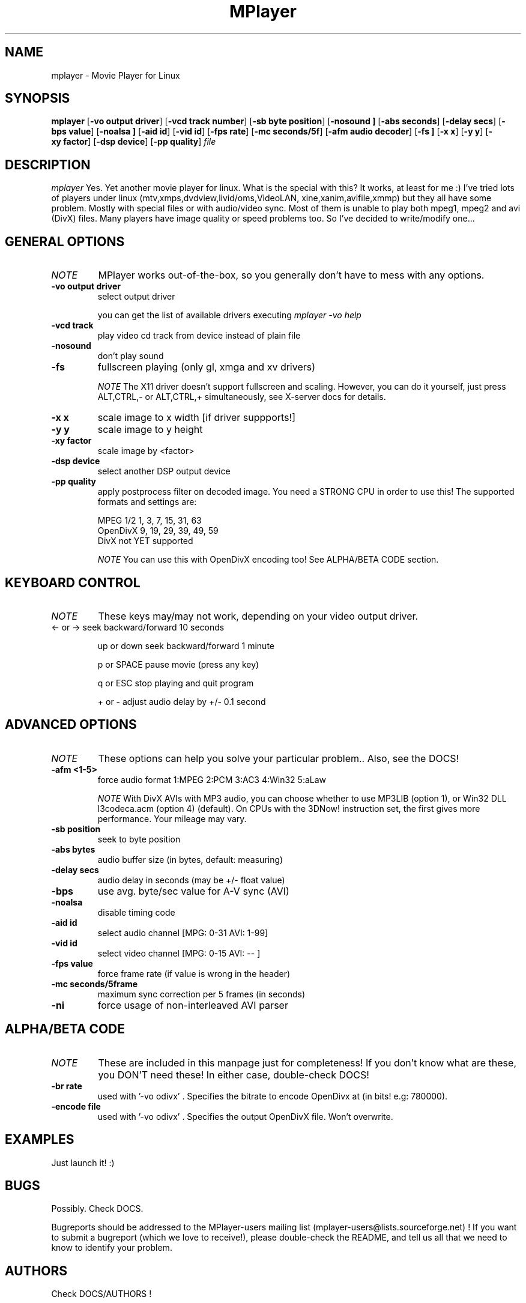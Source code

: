 .\" MPlayer (C) 2000-2001 Arpad Gereoffy <arpi@esp-team.scene.hu>
.\" This manpage was/is done by Gabucino
.\" Manpage v1.1
.\"
.TH MPlayer 0.11
.SH NAME
mplayer \- Movie Player for Linux
.SH SYNOPSIS
.B mplayer
.RB [ \-vo\ output\ driver ]
.RB [ \-vcd\ track\ number ]
.RB [ \-sb\ byte\ position ]
.RB [ \-nosound\ ]
.RB [ \-abs\ seconds ]
.RB [ \-delay\ secs ]
.RB [ \-bps\ value ]
.RB [ \-noalsa\ ]
.RB [ \-aid\ id ]
.RB [ \-vid\ id ]
.RB [ \-fps\ rate ]
.RB [ \-mc\ seconds/5f ]
.RB [ \-afm\ audio\ decoder ]
.RB [ \-fs\ ]
.RB [ \-x\ x ]
.RB [ \-y\ y ]
.RB [ \-xy\ factor ]
.RB [ \-dsp\ device ]
.RB [ \-pp\ quality ]
.I file
.PP
.SH DESCRIPTION
.I mplayer
Yes. Yet another movie player for linux.
What is the special with this? It works, at least for me :)
I've tried lots of players under linux (mtv,xmps,dvdview,livid/oms,VideoLAN,
xine,xanim,avifile,xmmp) but they all have some problem. Mostly with
special files or with audio/video sync. Most of them is unable to play
both mpeg1, mpeg2 and avi (DivX) files. Many players have image quality
or speed problems too. So I've decided to write/modify one...
.LP
.SH "GENERAL OPTIONS"
.TP
.I NOTE
MPlayer works out-of-the-box, so you generally don't have to mess with
any options.
.TP
.BI \-vo\ output\ driver
select output driver

you can get the list of available drivers executing
.I mplayer -vo help

.TP
.BI \-vcd\ track
play video cd track from device instead of plain file
.TP
.BI \-nosound
don't play sound
.TP
.B \-fs
fullscreen playing (only gl, xmga and xv drivers)

.I NOTE
The X11 driver doesn't support fullscreen and scaling.
However, you can do it yourself, just press ALT,CTRL,-
or ALT,CTRL,+ simultaneously, see X-server docs for details.
.TP
.B \-x\ x
scale image to x width [if driver suppports!]
.TP
.B \-y\ y
scale image to y height
.TP
.B \-xy\ factor
scale image by <factor>
.TP
.B \-dsp\ device
select another DSP output device
.TP
.B \-pp\ quality
apply postprocess filter on decoded image.
You need a STRONG CPU in order to use this!
The supported formats and settings are:

        MPEG 1/2   1, 3, 7, 15, 31, 63
        OpenDivX   9, 19, 29, 39, 49, 59
        DivX       not YET supported

.I NOTE
You can use this with OpenDivX encoding too! See ALPHA/BETA CODE section.
.IP
.SH KEYBOARD CONTROL
.TP
.I NOTE
These keys may/may not work, depending on your video output driver.
.TP
	  <-  or  ->      seek backward/forward  10 seconds

up or down      seek backward/forward   1 minute

p or SPACE      pause movie (press any key)

q or ESC        stop playing and quit program

+ or -          adjust audio delay by +/- 0.1 second
.IP
.SH "ADVANCED OPTIONS"
.TP
.I NOTE
These options can help you solve your particular problem.. Also, see the DOCS!
.TP
.B \-afm <1-5>
force audio format  1:MPEG 2:PCM 3:AC3 4:Win32 5:aLaw

.I NOTE
With DivX AVIs with MP3 audio, you can choose whether to use MP3LIB (option 1),
or Win32 DLL l3codeca.acm (option 4) (default). On CPUs with the 3DNow!
instruction set, the first gives more performance. Your mileage may vary.
.TP
.BI \-sb\ position
seek to byte position
.TP
.BI \-abs\ bytes
audio buffer size (in bytes, default: measuring)
.TP
.B \-delay\ secs
audio delay in seconds (may be +/- float value)
.TP
.B \-bps
use avg. byte/sec value for A-V sync (AVI)
.TP
.B \-noalsa
disable timing code
.TP
.B \-aid\ id
select audio channel [MPG: 0-31  AVI: 1-99]
.TP
.B \-vid\ id
select video channel [MPG: 0-15  AVI:  -- ]
.TP
.B \-fps\ value
force frame rate (if value is wrong in the header)
.TP
.B \-mc\ seconds/5frame
maximum sync correction per 5 frames (in seconds)
.TP
.B \-ni
force usage of non-interleaved AVI parser
.IP
.SH "ALPHA/BETA CODE"
.TP
.I NOTE
These are included in this manpage just for completeness! If you don't
know what are these, you DON'T need these! In either case, double-check DOCS!
.TP
.B \-br\ rate
used with '-vo odivx' .
Specifies the bitrate to encode OpenDivx at
(in bits! e.g: 780000).
.TP
.B \-encode\ file
used with '-vo odivx' .
Specifies the output OpenDivX file. Won't overwrite.
.IP
.SH "EXAMPLES"
Just launch it! :)
.LP
.SH BUGS
Possibly. Check DOCS.

Bugreports should be addressed to the MPlayer-users mailing list
(mplayer-users@lists.sourceforge.net) ! If you want to submit a bugreport
(which we love to receive!), please double-check the README, and
tell us all that we need to know to identify your problem.

.LP
.SH AUTHORS
Check DOCS/AUTHORS !

MPlayer is (C) 2000-2001
.I Arpad Gereoffy <arpi@thot.banki.hu>

This manpage is maintained by
.I Gabucino.
.LP
.SH STANDARD DISCLAIMER
Use only at your own risk! There may be errors and inaccuracies that could 
be damaging to your system or your eye. Proceed with caution, and although
this is highly unlikely, the author doesn't take any responsibility for that!
.\" end of file
